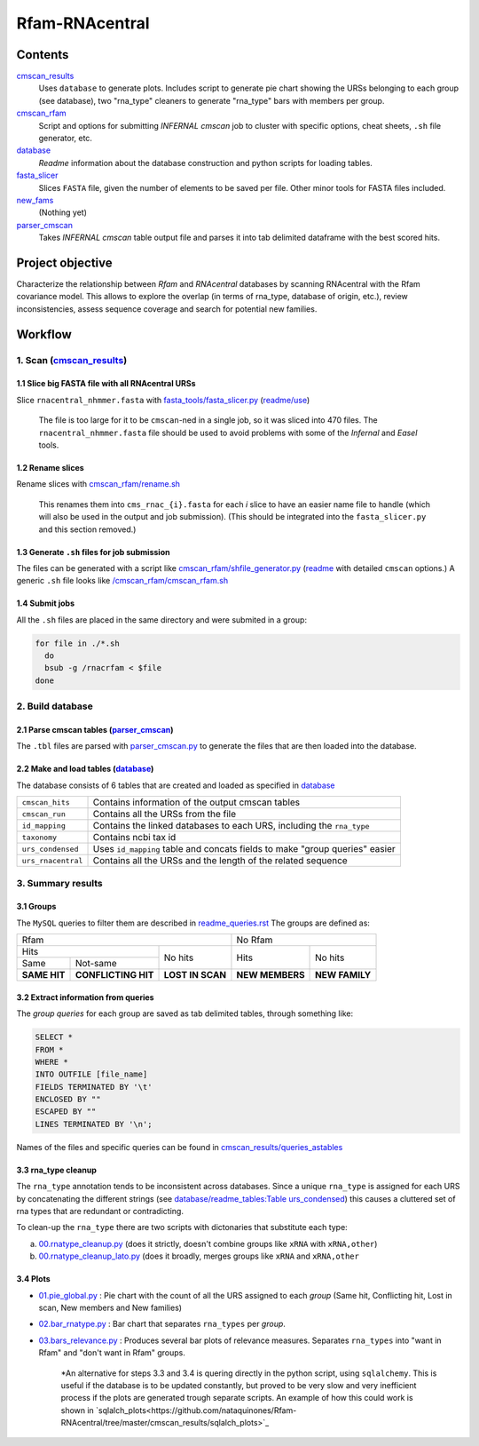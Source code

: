 Rfam-RNAcentral
===============
Contents
********
`cmscan_results <https://github.com/nataquinones/Rfam-RNAcentral/tree/master/cmscan_results>`_
  Uses ``database`` to generate plots. Includes script to generate pie chart showing the URSs belonging to each group (see database), two "rna_type" cleaners to generate "rna_type" bars with members per group.

`cmscan_rfam <https://github.com/nataquinones/Rfam-RNAcentral/tree/master/cmscan_rfam>`_
  Script and options for submitting *INFERNAL cmscan* job to cluster with specific options, cheat sheets, ``.sh`` file generator, etc.

`database <https://github.com/nataquinones/Rfam-RNAcentral/tree/master/database>`_
  *Readme* information about the database construction and python scripts for loading tables.

`fasta_slicer <https://github.com/nataquinones/Rfam-RNAcentral/tree/master/fasta_slicer>`_
  Slices ``FASTA`` file, given the number of elements to be saved per file. Other minor tools for FASTA files included.

`new_fams <https://github.com/nataquinones/Rfam-RNAcentral/tree/master/new_fams>`_
  (Nothing yet)

`parser_cmscan <https://github.com/nataquinones/Rfam-RNAcentral/tree/master/parser_cmscan>`_
  Takes *INFERNAL cmscan* table output file and parses it into tab delimited dataframe with the best scored hits.

Project objective
*****************
Characterize the relationship between *Rfam* and *RNAcentral* databases by scanning RNAcentral with the Rfam covariance model. This allows to explore the overlap (in terms of rna_type, database of origin, etc.), review inconsistencies, assess sequence coverage and search for potential new families.

Workflow
*********
1. Scan (`cmscan_results <https://github.com/nataquinones/Rfam-RNAcentral/tree/master/cmscan_results>`_)
^^^^^^^^^^^^^^^^^^^^^^^^^^^^^^^^^^^^^^^^^^^^^^^^^^^^^^^^^^^^^^^^^^^^^^^^^^^^^^^^^^^^^^^^^^^^^^^^^^^^^^^^
1.1 Slice big FASTA file with all RNAcentral URSs
~~~~~~~~~~~~~~~~~~~~~~~~~~~~~~~~~~~~~~~~~~~~~~~~~
Slice ``rnacentral_nhmmer.fasta`` with `fasta_tools/fasta_slicer.py <https://github.com/nataquinones/Rfam-RNAcentral/blob/master/fasta_tools/fasta_slicer.py>`_ (`readme/use <https://github.com/nataquinones/Rfam-RNAcentral/tree/master/fasta_tools>`_)

  The file is too large for it to be ``cmscan``-ned in a single job, so it was sliced into 470 files. The ``rnacentral_nhmmer.fasta`` file should be used to avoid problems with some of the *Infernal* and *Easel* tools.

1.2 Rename slices
~~~~~~~~~~~~~~~~~
Rename slices with `cmscan_rfam/rename.sh <https://github.com/nataquinones/Rfam-RNAcentral/blob/master/cmscan_rfam/rename.sh>`_

  This renames them into ``cms_rnac_{i}.fasta`` for each *i* slice to have an easier name file to handle (which will also be used in the output and job submission). (This should be integrated into the ``fasta_slicer.py`` and this section removed.) 

1.3 Generate ``.sh`` files for job submission
~~~~~~~~~~~~~~~~~~~~~~~~~~~~~~~~~~~~~~~~~~~~~
The files can be generated with a script like `cmscan_rfam/shfile_generator.py <https://github.com/nataquinones/Rfam-RNAcentral/blob/master/cmscan_rfam/sh_filegen/shfile_generator.py>`_ (`readme <https://github.com/nataquinones/Rfam-RNAcentral/blob/master/cmscan_rfam/readme.rst>`_  with detailed ``cmscan`` options.)
A generic ``.sh`` file looks like `/cmscan_rfam/cmscan_rfam.sh <https://github.com/nataquinones/Rfam-RNAcentral/blob/master/cmscan_rfam/cmscan_rfam.sh>`_ 

1.4 Submit jobs
~~~~~~~~~~~~~~~
All the ``.sh`` files are placed in the same directory and were submited in a group:

.. code:: bash

  for file in ./*.sh
    do
    bsub -g /rnacrfam < $file
  done

2. Build database
^^^^^^^^^^^^^^^^^	
2.1 Parse cmscan tables (`parser_cmscan <https://github.com/nataquinones/Rfam-RNAcentral/tree/master/parser_cmscan>`_)
~~~~~~~~~~~~~~~~~~~~~~~~
The ``.tbl`` files are parsed with `parser_cmscan.py <https://github.com/nataquinones/Rfam-RNAcentral/blob/master/parser_cmscan/parser_cmscan.py>`_ to generate the files that are then loaded into the database.

2.2 Make and load tables (`database <https://github.com/nataquinones/Rfam-RNAcentral/tree/master/database>`_)
~~~~~~~~~~~~~~~~~~~~~~~~~~~~~~~~~~~~~~~~~~~~~~~~~~~~~~~~~~~~~~~~~~~~~~~~~~~~~~~~~~~~~~~~~~~~~~~~~~~~~~~~~~~~~
The database consists of 6 tables that are created and loaded as specified in `database <https://github.com/nataquinones/Rfam-RNAcentral/tree/master/database>`_ 

+-------------------+---------------------------------------------------------------------------------+
| ``cmscan_hits``   |    Contains information of the output cmscan tables                             |
+-------------------+---------------------------------------------------------------------------------+
| ``cmscan_run``    |    Contains all the URSs from the file                                          |
+-------------------+---------------------------------------------------------------------------------+
|``id_mapping``     |   Contains the linked databases to each URS, including the ``rna_type``         |
+-------------------+---------------------------------------------------------------------------------+
|``taxonomy``       |   Contains ncbi tax id                                                          |
+-------------------+---------------------------------------------------------------------------------+
|``urs_condensed``  |  Uses ``id_mapping`` table and concats fields to make "group queries" easier    |
+-------------------+---------------------------------------------------------------------------------+
|``urs_rnacentral`` | Contains all the URSs and the length of the related sequence                    |
+-------------------+---------------------------------------------------------------------------------+

3. Summary results
^^^^^^^^^^^^^^^^^^^	
3.1 Groups
~~~~~~~~~~
The ``MySQL`` queries to filter them are described in `readme_queries.rst <https://github.com/nataquinones/Rfam-RNAcentral/blob/master/cmscan_results/readme_queries.rst>`_ The groups are defined as:

+----------------------------------------------------------+----------------------------------+
| Rfam                                                     | No Rfam                          |
+---------------------------------------+------------------+-----------------+----------------+
| Hits                                  | No hits          | Hits            | No hits        |
+-----------------+---------------------+                  |                 |                |
| Same            | Not-same            |                  |                 |                |
+-----------------+---------------------+------------------+-----------------+----------------+
| **SAME HIT**    | **CONFLICTING HIT** | **LOST IN SCAN** | **NEW MEMBERS** | **NEW FAMILY** |
+-----------------+---------------------+------------------+-----------------+----------------+

3.2 Extract information from queries
~~~~~~~~~~~~~~~~~~~~~~~~~~~~~~~~~~~~
The *group queries* for each group are saved as tab delimited tables, through something like:

.. code:: SQL

  SELECT *
  FROM *
  WHERE *
  INTO OUTFILE [file_name]
  FIELDS TERMINATED BY '\t'
  ENCLOSED BY ""
  ESCAPED BY ""
  LINES TERMINATED BY '\n';

Names of the files and specific queries can be found in `cmscan_results/queries_astables <https://github.com/nataquinones/Rfam-RNAcentral/blob/master/cmscan_results/queries_astables.rst>`_

3.3 rna_type cleanup
~~~~~~~~~~~~~~~~~~~~
The ``rna_type`` annotation tends to be inconsistent across databases. Since a unique ``rna_type`` is assigned for each URS by concatenating the different strings (see `database/readme_tables:Table urs_condensed <https://github.com/nataquinones/Rfam-RNAcentral/blob/master/database/readme_tables.rst>`_) this causes a cluttered set of rna types that are redundant or contradicting.

To clean-up the ``rna_type`` there are two scripts with dictonaries that substitute each type:

a. `00.rnatype_cleanup.py <https://github.com/nataquinones/Rfam-RNAcentral/blob/master/cmscan_results/00.rnatype_cleanup.py>`_ (does it strictly, doesn't combine groups like ``xRNA`` with ``xRNA,other``) 

b. `00.rnatype_cleanup_lato.py <https://github.com/nataquinones/Rfam-RNAcentral/blob/master/cmscan_results/00.rnatype_cleanup_lato.py>`_ (does it broadly, merges groups like ``xRNA`` and ``xRNA,other``

3.4 Plots
~~~~~~~~~~
- `01.pie_global.py <https://github.com/nataquinones/Rfam-RNAcentral/blob/master/cmscan_results/01.pie_global.py>`_ : Pie chart with the count of all the URS assigned to each *group* (Same hit, Conflicting hit, Lost in scan, New members and New families) 

- `02.bar_rnatype.py <https://github.com/nataquinones/Rfam-RNAcentral/blob/master/cmscan_results/02.bar_rnatype.py>`_ : Bar chart that separates ``rna_types`` per *group*.

- `03.bars_relevance.py <https://github.com/nataquinones/Rfam-RNAcentral/blob/master/cmscan_results/03.bars_relevance.py>`_ : Produces several bar plots of relevance measures. Separates ``rna_types`` into "want in Rfam" and "don't want in Rfam" groups.

      *An alternative for steps 3.3 and 3.4 is quering directly in the python script, using ``sqlalchemy``. This is useful if the database is to be updated constantly, but proved to be very slow and very inefficient process if the plots are generated trough separate scripts. An example of how this could work is shown in `sqlalch_plots<https://github.com/nataquinones/Rfam-RNAcentral/tree/master/cmscan_results/sqlalch_plots>`_
